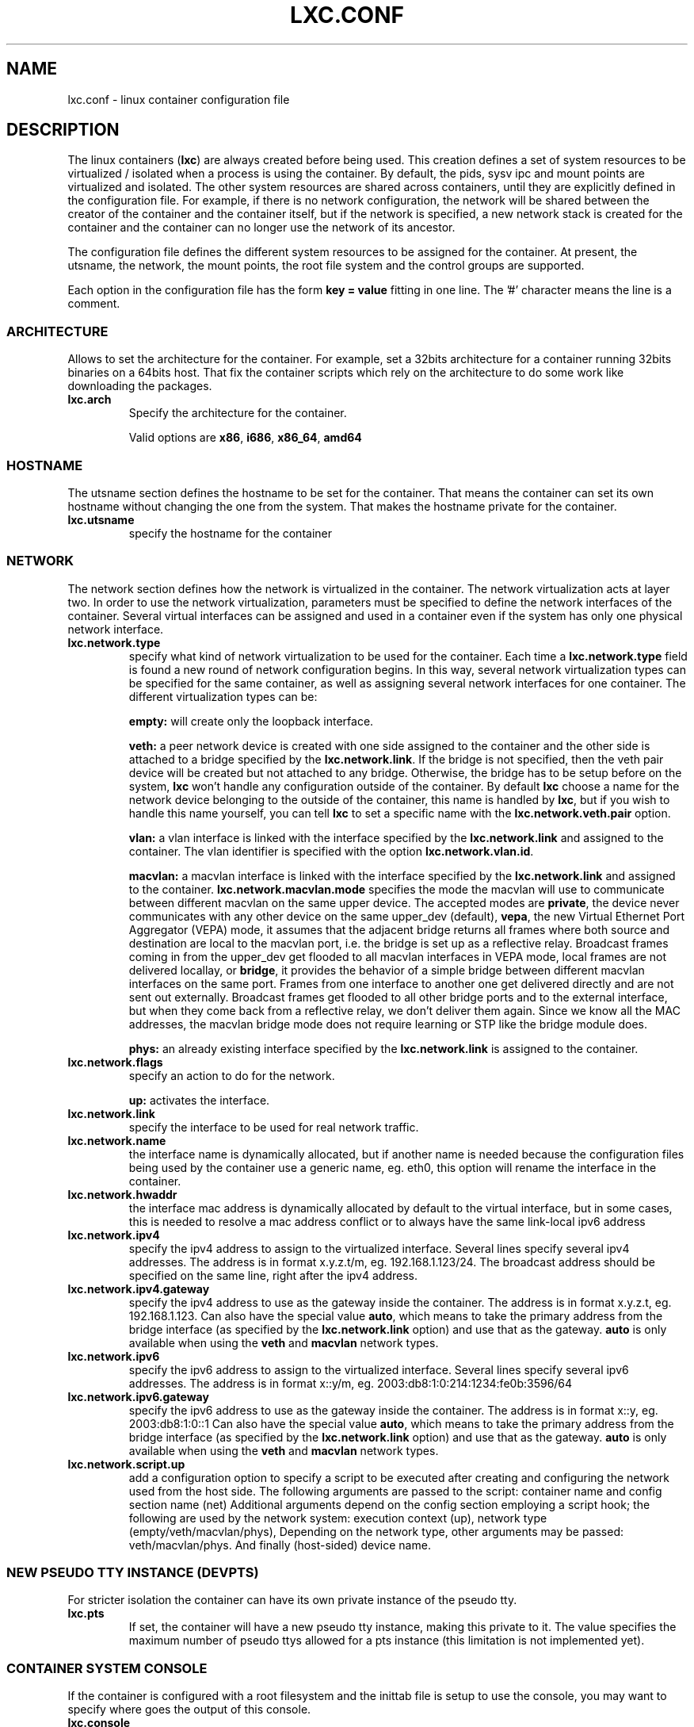 .\" This manpage has been automatically generated by docbook2man 
.\" from a DocBook document.  This tool can be found at:
.\" <http://shell.ipoline.com/~elmert/comp/docbook2X/> 
.\" Please send any bug reports, improvements, comments, patches, 
.\" etc. to Steve Cheng <steve@ggi-project.org>.
.TH "LXC.CONF" "5" "10 July 2012" "" ""

.SH NAME
lxc.conf \- linux container configuration file
.SH "DESCRIPTION"
.PP
The linux containers (\fBlxc\fR) are always created
before being used. This creation defines a set of system
resources to be virtualized / isolated when a process is using
the container. By default, the pids, sysv ipc and mount points
are virtualized and isolated. The other system resources are
shared across containers, until they are explicitly defined in
the configuration file. For example, if there is no network
configuration, the network will be shared between the creator of
the container and the container itself, but if the network is
specified, a new network stack is created for the container and
the container can no longer use the network of its ancestor.
.PP
The configuration file defines the different system resources to
be assigned for the container. At present, the utsname, the
network, the mount points, the root file system and the control
groups are supported.
.PP
Each option in the configuration file has the form \fBkey
= value\fR fitting in one line. The '#' character means
the line is a comment.
.SS "ARCHITECTURE"
.PP
Allows to set the architecture for the container. For example,
set a 32bits architecture for a container running 32bits
binaries on a 64bits host. That fix the container scripts
which rely on the architecture to do some work like
downloading the packages.
.TP
\fB     lxc.arch \fR
Specify the architecture for the container.

Valid options are
\fBx86\fR,
\fBi686\fR,
\fBx86_64\fR,
\fBamd64\fR
.SS "HOSTNAME"
.PP
The utsname section defines the hostname to be set for the
container. That means the container can set its own hostname
without changing the one from the system. That makes the
hostname private for the container.
.TP
\fB     lxc.utsname \fR
specify the hostname for the container
.SS "NETWORK"
.PP
The network section defines how the network is virtualized in
the container. The network virtualization acts at layer
two. In order to use the network virtualization, parameters
must be specified to define the network interfaces of the
container. Several virtual interfaces can be assigned and used
in a container even if the system has only one physical
network interface.
.TP
\fB     lxc.network.type \fR
specify what kind of network virtualization to be used
for the container. Each time
a \fBlxc.network.type\fR field is found a new
round of network configuration begins. In this way,
several network virtualization types can be specified
for the same container, as well as assigning several
network interfaces for one container. The different
virtualization types can be:

\fBempty:\fR will create only the loopback
interface.

\fBveth:\fR a peer network device is created
with one side assigned to the container and the other
side is attached to a bridge specified by
the \fBlxc.network.link\fR\&. If the bridge is
not specified, then the veth pair device will be created
but not attached to any bridge. Otherwise, the bridge
has to be setup before on the
system, \fBlxc\fR won't handle any
configuration outside of the container.  By
default \fBlxc\fR choose a name for the
network device belonging to the outside of the
container, this name is handled
by \fBlxc\fR, but if you wish to handle
this name yourself, you can tell \fBlxc\fR
to set a specific name with
the \fBlxc.network.veth.pair\fR option.

\fBvlan:\fR a vlan interface is linked with
the interface specified by
the \fBlxc.network.link\fR and assigned to
the container. The vlan identifier is specified with the
option \fBlxc.network.vlan.id\fR\&.

\fBmacvlan:\fR a macvlan interface is linked
with the interface specified by
the \fBlxc.network.link\fR and assigned to
the container.
\fBlxc.network.macvlan.mode\fR specifies the
mode the macvlan will use to communicate between
different macvlan on the same upper device. The accepted
modes are \fBprivate\fR, the device never
communicates with any other device on the same upper_dev (default),
\fBvepa\fR, the new Virtual Ethernet Port
Aggregator (VEPA) mode, it assumes that the adjacent
bridge returns all frames where both source and
destination are local to the macvlan port, i.e. the
bridge is set up as a reflective relay.  Broadcast
frames coming in from the upper_dev get flooded to all
macvlan interfaces in VEPA mode, local frames are not
delivered locallay, or \fBbridge\fR, it
provides the behavior of a simple bridge between
different macvlan interfaces on the same port. Frames
from one interface to another one get delivered directly
and are not sent out externally. Broadcast frames get
flooded to all other bridge ports and to the external
interface, but when they come back from a reflective
relay, we don't deliver them again.  Since we know all
the MAC addresses, the macvlan bridge mode does not
require learning or STP like the bridge module does.

\fBphys:\fR an already existing interface
specified by the \fBlxc.network.link\fR is
assigned to the container.
.TP
\fB     lxc.network.flags \fR
specify an action to do for the
network.

\fBup:\fR activates the interface.
.TP
\fB     lxc.network.link \fR
specify the interface to be used for real network
traffic.
.TP
\fB     lxc.network.name \fR
the interface name is dynamically allocated, but if
another name is needed because the configuration files
being used by the container use a generic name,
eg. eth0, this option will rename the interface in the
container.
.TP
\fB     lxc.network.hwaddr \fR
the interface mac address is dynamically allocated by
default to the virtual interface, but in some cases,
this is needed to resolve a mac address conflict or to
always have the same link-local ipv6 address
.TP
\fB     lxc.network.ipv4 \fR
specify the ipv4 address to assign to the virtualized
interface. Several lines specify several ipv4 addresses.
The address is in format x.y.z.t/m,
eg. 192.168.1.123/24. The broadcast address should be
specified on the same line, right after the ipv4
address.
.TP
\fB     lxc.network.ipv4.gateway \fR
specify the ipv4 address to use as the gateway inside the
container. The address is in format x.y.z.t, eg.
192.168.1.123.
Can also have the special value \fBauto\fR,
which means to take the primary address from the bridge
interface (as specified by the
\fBlxc.network.link\fR option) and use that as
the gateway. \fBauto\fR is only available when
using the \fBveth\fR and
\fBmacvlan\fR network types.
.TP
\fB     lxc.network.ipv6 \fR
specify the ipv6 address to assign to the virtualized
interface. Several lines specify several ipv6 addresses.
The address is in format x::y/m,
eg. 2003:db8:1:0:214:1234:fe0b:3596/64
.TP
\fB     lxc.network.ipv6.gateway \fR
specify the ipv6 address to use as the gateway inside the
container. The address is in format x::y,
eg. 2003:db8:1:0::1
Can also have the special value \fBauto\fR,
which means to take the primary address from the bridge
interface (as specified by the
\fBlxc.network.link\fR option) and use that as
the gateway. \fBauto\fR is only available when
using the \fBveth\fR and
\fBmacvlan\fR network types.
.TP
\fB     lxc.network.script.up \fR
add a configuration option to specify a script to be
executed after creating and configuring the network used
from the host side. The following arguments are passed
to the script: container name and config section name
(net) Additional arguments depend on the config section
employing a script hook; the following are used by the
network system: execution context (up), network type
(empty/veth/macvlan/phys), Depending on the network
type, other arguments may be passed:
veth/macvlan/phys. And finally (host-sided) device name.
.SS "NEW PSEUDO TTY INSTANCE (DEVPTS)"
.PP
For stricter isolation the container can have its own private
instance of the pseudo tty.
.TP
\fB     lxc.pts \fR
If set, the container will have a new pseudo tty
instance, making this private to it. The value specifies
the maximum number of pseudo ttys allowed for a pts
instance (this limitation is not implemented yet).
.SS "CONTAINER SYSTEM CONSOLE"
.PP
If the container is configured with a root filesystem and the
inittab file is setup to use the console, you may want to specify
where goes the output of this console.
.TP
\fB     lxc.console \fR
Specify a path to a file where the console output will
be written. The keyword 'none' will simply disable the
console. This is dangerous once if have a rootfs with a
console device file where the application can write, the
messages will fall in the host.
.SS "CONSOLE THROUGH THE TTYS"
.PP
If the container is configured with a root filesystem and the
inittab file is setup to launch a getty on the ttys. This
option will specify the number of ttys to be available for the
container. The number of getty in the inittab file of the
container should not be greater than the number of ttys
specified in this configuration file, otherwise the excess
getty sessions will die and respawn indefinitly giving
annoying messages on the console.
.TP
\fB     lxc.tty \fR
Specify the number of tty to make available to the
container.
.SS "CONSOLE DEVICES LOCATION"
.PP
LXC consoles are provided through Unix98 PTYs created on the
host and bind-mounted over the expected devices in the container.
By default, they are bind-mounted over \fI/dev/console\fR
and \fI/dev/ttyN\fR\&.  This can prevent package upgrades
in the guest.  Therefore you can specify a directory location (under
\fI/dev\fR under which LXC will create the files and
bind-mount over them.  These will then be symbolically linked to
\fI/dev/console\fR and \fI/dev/ttyN\fR\&.
A package upgrade can then succeed as it is able to remove and replace
the symbolic links.
.TP
\fB     lxc.devttydir \fR
Specify a directory under \fI/dev\fR
under which to create the container console devices.
.SS "MOUNT POINTS"
.PP
The mount points section specifies the different places to be
mounted. These mount points will be private to the container
and won't be visible by the processes running outside of the
container. This is useful to mount /etc, /var or /home for
examples.
.TP
\fB     lxc.mount \fR
specify a file location in
the \fIfstab\fR format, containing the
mount informations. If the rootfs is an image file or a
device block and the fstab is used to mount a point
somewhere in this rootfs, the path of the rootfs mount
point should be prefixed with the
\fI${libdir}/lxc/rootfs\fR default path or
the value of \fBlxc.rootfs.mount\fR if
specified.
.TP
\fB     lxc.mount.entry \fR
specify a mount point corresponding to a line in the
fstab format.
.SS "ROOT FILE SYSTEM"
.PP
The root file system of the container can be different than that
of the host system.
.TP
\fB     lxc.rootfs \fR
specify the root file system for the container. It can
be an image file, a directory or a block device. If not
specified, the container shares its root file system
with the host.
.TP
\fB     lxc.rootfs.mount \fR
where to recursively bind \fBlxc.rootfs\fR
before pivoting.  This is to ensure success of the
\fBpivot_root\fR(8)
syscall.  Any directory suffices, the default should
generally work.
.TP
\fB     lxc.pivotdir \fR
where to pivot the original root file system under
\fBlxc.rootfs\fR, specified relatively to
that.  The default is \fImnt\fR\&.
It is created if necessary, and also removed after
unmounting everything from it during container setup.
.SS "CONTROL GROUP"
.PP
The control group section contains the configuration for the
different subsystem. \fBlxc\fR does not check the
correctness of the subsystem name. This has the disadvantage
of not detecting configuration errors until the container is
started, but has the advantage of permitting any future
subsystem.
.TP
\fB     lxc.cgroup.[subsystem name] \fR
specify the control group value to be set.  The
subsystem name is the literal name of the control group
subsystem.  The permitted names and the syntax of their
values is not dictated by LXC, instead it depends on the
features of the Linux kernel running at the time the
container is started,
eg. \fBlxc.cgroup.cpuset.cpus\fR
.SS "CAPABILITIES"
.PP
The capabilities can be dropped in the container if this one
is run as root.
.TP
\fB     lxc.cap.drop \fR
Specify the capability to be dropped in the container. A
single line defining several capabilities with a space
separation is allowed. The format is the lower case of
the capability definition without the "CAP_" prefix,
eg. CAP_SYS_MODULE should be specified as
sys_module. See
\fBcapabilities\fR(7),
.SH "EXAMPLES"
.PP
In addition to the few examples given below, you will find
some other examples of configuration file in /usr/share/doc/lxc/examples
.SS "NETWORK"
.PP
This configuration sets up a container to use a veth pair
device with one side plugged to a bridge br0 (which has been
configured before on the system by the administrator). The
virtual network device visible in the container is renamed to
eth0.

.nf
	lxc.utsname = myhostname
	lxc.network.type = veth
	lxc.network.flags = up
	lxc.network.link = br0
	lxc.network.name = eth0
	lxc.network.hwaddr = 4a:49:43:49:79:bf
	lxc.network.ipv4 = 1.2.3.5/24 1.2.3.255
	lxc.network.ipv6 = 2003:db8:1:0:214:1234:fe0b:3597
      
.fi
.SS "CONTROL GROUP"
.PP
This configuration will setup several control groups for
the application, cpuset.cpus restricts usage of the defined cpu,
cpus.share prioritize the control group, devices.allow makes
usable the specified devices.

.nf
	lxc.cgroup.cpuset.cpus = 0,1
	lxc.cgroup.cpu.shares = 1234
	lxc.cgroup.devices.deny = a
	lxc.cgroup.devices.allow = c 1:3 rw
	lxc.cgroup.devices.allow = b 8:0 rw
      
.fi
.SS "COMPLEX CONFIGURATION"
.PP
This example show a complex configuration making a complex
network stack, using the control groups, setting a new hostname,
mounting some locations and a changing root file system.

.nf
	lxc.utsname = complex
	lxc.network.type = veth
	lxc.network.flags = up
	lxc.network.link = br0
	lxc.network.hwaddr = 4a:49:43:49:79:bf
	lxc.network.ipv4 = 1.2.3.5/24 1.2.3.255
	lxc.network.ipv6 = 2003:db8:1:0:214:1234:fe0b:3597
	lxc.network.ipv6 = 2003:db8:1:0:214:5432:feab:3588
	lxc.network.type = macvlan
	lxc.network.flags = up
	lxc.network.link = eth0
	lxc.network.hwaddr = 4a:49:43:49:79:bd
	lxc.network.ipv4 = 1.2.3.4/24
	lxc.network.ipv4 = 192.168.10.125/24
	lxc.network.ipv6 = 2003:db8:1:0:214:1234:fe0b:3596
	lxc.network.type = phys
	lxc.network.flags = up
	lxc.network.link = dummy0
	lxc.network.hwaddr = 4a:49:43:49:79:ff
	lxc.network.ipv4 = 1.2.3.6/24
	lxc.network.ipv6 = 2003:db8:1:0:214:1234:fe0b:3297
	lxc.cgroup.cpuset.cpus = 0,1
	lxc.cgroup.cpu.shares = 1234
	lxc.cgroup.devices.deny = a
	lxc.cgroup.devices.allow = c 1:3 rw
	lxc.cgroup.devices.allow = b 8:0 rw
	lxc.mount = /etc/fstab.complex
	lxc.mount.entry = /lib /root/myrootfs/lib none ro,bind 0 0
	lxc.rootfs = /mnt/rootfs.complex
	lxc.cap.drop = sys_module mknod setuid net_raw
	lxc.cap.drop = mac_override
      
.fi
.SH "SEE ALSO"
.PP
\fBchroot\fR(1),
\fBpivot_root\fR(8),
\fB\fIfstab\fB\fR(5)
.SH "SEE ALSO"
.PP
\fBlxc\fR(1),
\fBlxc-create\fR(1),
\fBlxc-destroy\fR(1),
\fBlxc-start\fR(1),
\fBlxc-stop\fR(1),
\fBlxc-execute\fR(1),
\fBlxc-kill\fR(1),
\fBlxc-console\fR(1),
\fBlxc-monitor\fR(1),
\fBlxc-wait\fR(1),
\fBlxc-cgroup\fR(1),
\fBlxc-ls\fR(1),
\fBlxc-ps\fR(1),
\fBlxc-info\fR(1),
\fBlxc-freeze\fR(1),
\fBlxc-unfreeze\fR(1),
\fBlxc-attach\fR(1),
\fBlxc.conf\fR(5)
.SH "AUTHOR"
.PP
Daniel Lezcano <daniel.lezcano@free.fr>
